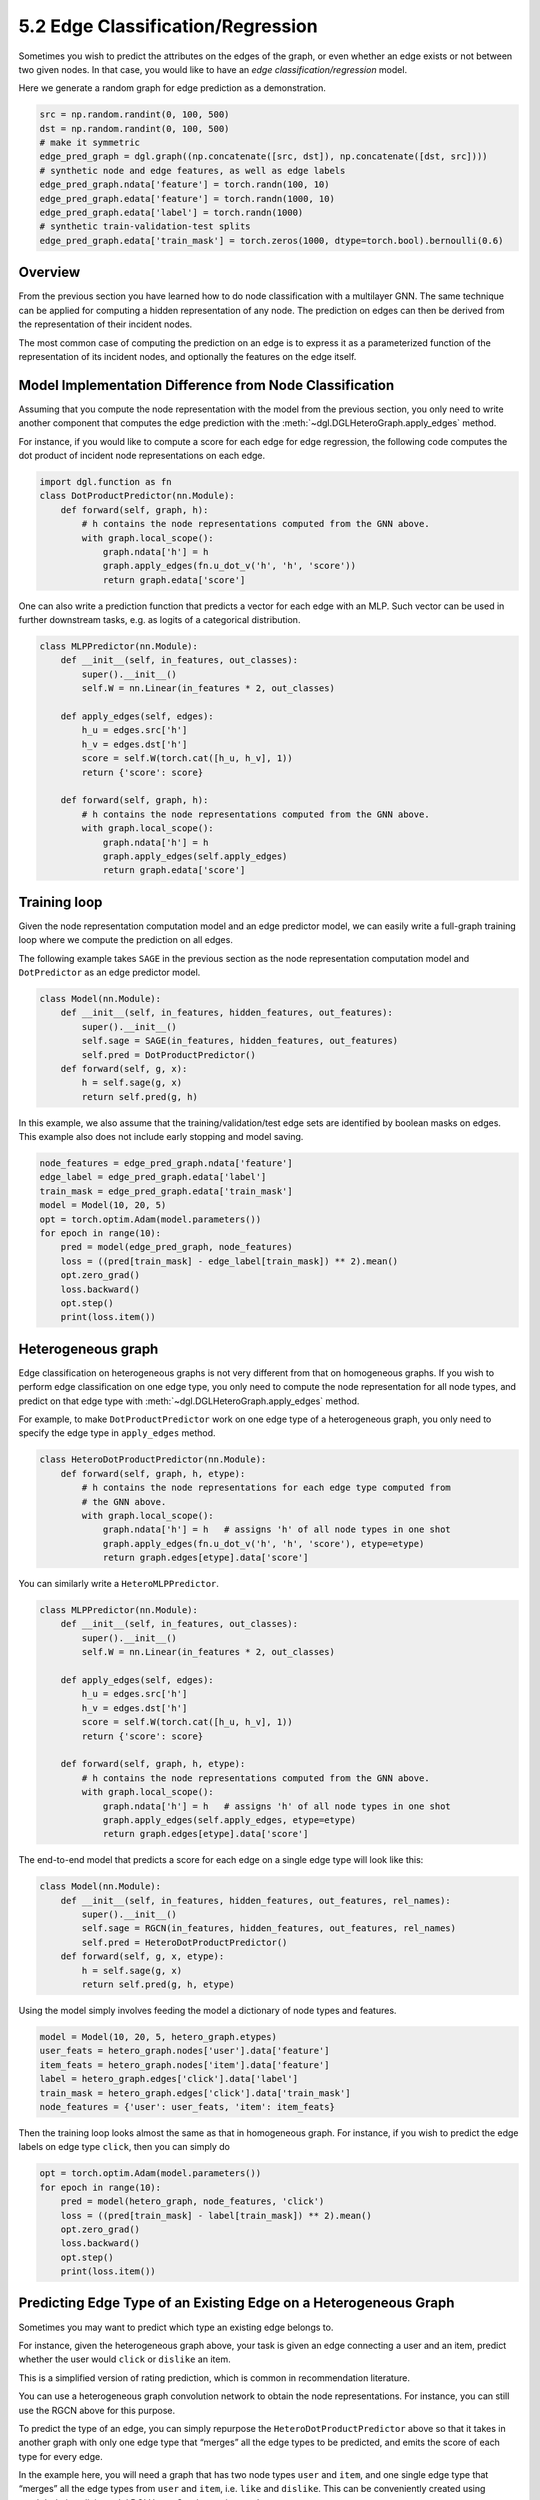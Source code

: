 .. _guide-training-edge-classification:

5.2 Edge Classification/Regression
---------------------------------------------

Sometimes you wish to predict the attributes on the edges of the graph,
or even whether an edge exists or not between two given nodes. In that
case, you would like to have an *edge classification/regression* model.

Here we generate a random graph for edge prediction as a demonstration.

.. code:: ipython3

    src = np.random.randint(0, 100, 500)
    dst = np.random.randint(0, 100, 500)
    # make it symmetric
    edge_pred_graph = dgl.graph((np.concatenate([src, dst]), np.concatenate([dst, src])))
    # synthetic node and edge features, as well as edge labels
    edge_pred_graph.ndata['feature'] = torch.randn(100, 10)
    edge_pred_graph.edata['feature'] = torch.randn(1000, 10)
    edge_pred_graph.edata['label'] = torch.randn(1000)
    # synthetic train-validation-test splits
    edge_pred_graph.edata['train_mask'] = torch.zeros(1000, dtype=torch.bool).bernoulli(0.6)

Overview
~~~~~~~~

From the previous section you have learned how to do node classification
with a multilayer GNN. The same technique can be applied for computing a
hidden representation of any node. The prediction on edges can then be
derived from the representation of their incident nodes.

The most common case of computing the prediction on an edge is to
express it as a parameterized function of the representation of its
incident nodes, and optionally the features on the edge itself.

Model Implementation Difference from Node Classification
~~~~~~~~~~~~~~~~~~~~~~~~~~~~~~~~~~~~~~~~~~~~~~~~~~~~~~~~

Assuming that you compute the node representation with the model from
the previous section, you only need to write another component that
computes the edge prediction with the
:meth:`~dgl.DGLHeteroGraph.apply_edges` method.

For instance, if you would like to compute a score for each edge for
edge regression, the following code computes the dot product of incident
node representations on each edge.

.. code:: python

    import dgl.function as fn
    class DotProductPredictor(nn.Module):
        def forward(self, graph, h):
            # h contains the node representations computed from the GNN above.
            with graph.local_scope():
                graph.ndata['h'] = h
                graph.apply_edges(fn.u_dot_v('h', 'h', 'score'))
                return graph.edata['score']

One can also write a prediction function that predicts a vector for each
edge with an MLP. Such vector can be used in further downstream tasks,
e.g. as logits of a categorical distribution.

.. code:: python

    class MLPPredictor(nn.Module):
        def __init__(self, in_features, out_classes):
            super().__init__()
            self.W = nn.Linear(in_features * 2, out_classes)
    
        def apply_edges(self, edges):
            h_u = edges.src['h']
            h_v = edges.dst['h']
            score = self.W(torch.cat([h_u, h_v], 1))
            return {'score': score}
    
        def forward(self, graph, h):
            # h contains the node representations computed from the GNN above.
            with graph.local_scope():
                graph.ndata['h'] = h
                graph.apply_edges(self.apply_edges)
                return graph.edata['score']

Training loop
~~~~~~~~~~~~~

Given the node representation computation model and an edge predictor
model, we can easily write a full-graph training loop where we compute
the prediction on all edges.

The following example takes ``SAGE`` in the previous section as the node
representation computation model and ``DotPredictor`` as an edge
predictor model.

.. code:: python

    class Model(nn.Module):
        def __init__(self, in_features, hidden_features, out_features):
            super().__init__()
            self.sage = SAGE(in_features, hidden_features, out_features)
            self.pred = DotProductPredictor()
        def forward(self, g, x):
            h = self.sage(g, x)
            return self.pred(g, h)

In this example, we also assume that the training/validation/test edge
sets are identified by boolean masks on edges. This example also does
not include early stopping and model saving.

.. code:: python

    node_features = edge_pred_graph.ndata['feature']
    edge_label = edge_pred_graph.edata['label']
    train_mask = edge_pred_graph.edata['train_mask']
    model = Model(10, 20, 5)
    opt = torch.optim.Adam(model.parameters())
    for epoch in range(10):
        pred = model(edge_pred_graph, node_features)
        loss = ((pred[train_mask] - edge_label[train_mask]) ** 2).mean()
        opt.zero_grad()
        loss.backward()
        opt.step()
        print(loss.item())


Heterogeneous graph
~~~~~~~~~~~~~~~~~~~

Edge classification on heterogeneous graphs is not very different from
that on homogeneous graphs. If you wish to perform edge classification
on one edge type, you only need to compute the node representation for
all node types, and predict on that edge type with
:meth:`~dgl.DGLHeteroGraph.apply_edges` method.

For example, to make ``DotProductPredictor`` work on one edge type of a
heterogeneous graph, you only need to specify the edge type in
``apply_edges`` method.

.. code:: python

    class HeteroDotProductPredictor(nn.Module):
        def forward(self, graph, h, etype):
            # h contains the node representations for each edge type computed from
            # the GNN above.
            with graph.local_scope():
                graph.ndata['h'] = h   # assigns 'h' of all node types in one shot
                graph.apply_edges(fn.u_dot_v('h', 'h', 'score'), etype=etype)
                return graph.edges[etype].data['score']

You can similarly write a ``HeteroMLPPredictor``.

.. code:: python

    class MLPPredictor(nn.Module):
        def __init__(self, in_features, out_classes):
            super().__init__()
            self.W = nn.Linear(in_features * 2, out_classes)
    
        def apply_edges(self, edges):
            h_u = edges.src['h']
            h_v = edges.dst['h']
            score = self.W(torch.cat([h_u, h_v], 1))
            return {'score': score}
    
        def forward(self, graph, h, etype):
            # h contains the node representations computed from the GNN above.
            with graph.local_scope():
                graph.ndata['h'] = h   # assigns 'h' of all node types in one shot
                graph.apply_edges(self.apply_edges, etype=etype)
                return graph.edges[etype].data['score']

The end-to-end model that predicts a score for each edge on a single
edge type will look like this:

.. code:: python

    class Model(nn.Module):
        def __init__(self, in_features, hidden_features, out_features, rel_names):
            super().__init__()
            self.sage = RGCN(in_features, hidden_features, out_features, rel_names)
            self.pred = HeteroDotProductPredictor()
        def forward(self, g, x, etype):
            h = self.sage(g, x)
            return self.pred(g, h, etype)

Using the model simply involves feeding the model a dictionary of node
types and features.

.. code:: python

    model = Model(10, 20, 5, hetero_graph.etypes)
    user_feats = hetero_graph.nodes['user'].data['feature']
    item_feats = hetero_graph.nodes['item'].data['feature']
    label = hetero_graph.edges['click'].data['label']
    train_mask = hetero_graph.edges['click'].data['train_mask']
    node_features = {'user': user_feats, 'item': item_feats}

Then the training loop looks almost the same as that in homogeneous
graph. For instance, if you wish to predict the edge labels on edge type
``click``, then you can simply do

.. code:: python

    opt = torch.optim.Adam(model.parameters())
    for epoch in range(10):
        pred = model(hetero_graph, node_features, 'click')
        loss = ((pred[train_mask] - label[train_mask]) ** 2).mean()
        opt.zero_grad()
        loss.backward()
        opt.step()
        print(loss.item())


Predicting Edge Type of an Existing Edge on a Heterogeneous Graph
~~~~~~~~~~~~~~~~~~~~~~~~~~~~~~~~~~~~~~~~~~~~~~~~~~~~~~~~~~~~~~~~~

Sometimes you may want to predict which type an existing edge belongs
to.

For instance, given the heterogeneous graph above, your task is given an
edge connecting a user and an item, predict whether the user would
``click`` or ``dislike`` an item.

This is a simplified version of rating prediction, which is common in
recommendation literature.

You can use a heterogeneous graph convolution network to obtain the node
representations. For instance, you can still use the RGCN above for this
purpose.

To predict the type of an edge, you can simply repurpose the
``HeteroDotProductPredictor`` above so that it takes in another graph
with only one edge type that “merges” all the edge types to be
predicted, and emits the score of each type for every edge.

In the example here, you will need a graph that has two node types
``user`` and ``item``, and one single edge type that “merges” all the
edge types from ``user`` and ``item``, i.e. ``like`` and ``dislike``.
This can be conveniently created using
:meth:`relation slicing <dgl.DGLHeteroGraph.__getitem__>`.

.. code:: python

    dec_graph = hetero_graph['user', :, 'item']

Since the statement above also returns the original edge types as a
feature named ``dgl.ETYPE``, we can use that as labels.

.. code:: python

    edge_label = dec_graph.edata[dgl.ETYPE]

Given the graph above as input to the edge type predictor module, you
can write your predictor module as follows.

.. code:: python

    class HeteroMLPPredictor(nn.Module):
        def __init__(self, in_dims, n_classes):
            super().__init__()
            self.W = nn.Linear(in_dims * 2, n_classes)
    
        def apply_edges(self, edges):
            x = torch.cat([edges.src['h'], edges.dst['h']], 1)
            y = self.W(x)
            return {'score': y}
    
        def forward(self, graph, h):
            # h contains the node representations for each edge type computed from
            # the GNN above.
            with graph.local_scope():
                graph.ndata['h'] = h   # assigns 'h' of all node types in one shot
                graph.apply_edges(self.apply_edges)
                return graph.edata['score']

The model that combines the node representation module and the edge type
predictor module is the following:

.. code:: python

    class Model(nn.Module):
        def __init__(self, in_features, hidden_features, out_features, rel_names):
            super().__init__()
            self.sage = RGCN(in_features, hidden_features, out_features, rel_names)
            self.pred = HeteroMLPPredictor(out_features, len(rel_names))
        def forward(self, g, x, dec_graph):
            h = self.sage(g, x)
            return self.pred(dec_graph, h)

The training loop then simply be the following:

.. code:: python

    model = Model(10, 20, 5, hetero_graph.etypes)
    user_feats = hetero_graph.nodes['user'].data['feature']
    item_feats = hetero_graph.nodes['item'].data['feature']
    node_features = {'user': user_feats, 'item': item_feats}
    
    opt = torch.optim.Adam(model.parameters())
    for epoch in range(10):
        logits = model(hetero_graph, node_features, dec_graph)
        loss = F.cross_entropy(logits, edge_label)
        opt.zero_grad()
        loss.backward()
        opt.step()
        print(loss.item())


DGL provides `Graph Convolutional Matrix
Completion <https://github.com/dmlc/dgl/tree/master/examples/pytorch/gcmc>`__
as an example of rating prediction, which is formulated by predicting
the type of an existing edge on a heterogeneous graph. The node
representation module in the `model implementation
file <https://github.com/dmlc/dgl/tree/master/examples/pytorch/gcmc>`__
is called ``GCMCLayer``. The edge type predictor module is called
``BiDecoder``. Both of them are more complicated than the setting
described here.


